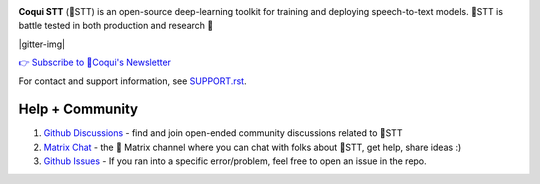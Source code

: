 .. image:: images/coqui-STT-logo-green.png
   :alt: Coqui STT logo


.. |doc-img| image:: https://readthedocs.org/projects/stt/badge/?version=latest
   :target: https://stt.readthedocs.io/?badge=latest
   :alt: Documentation

.. |covenant-img| image:: https://img.shields.io/badge/Contributor%20Covenant-2.0-4baaaa.svg
   :target: CODE_OF_CONDUCT.md
   :alt: Contributor Covenant

**Coqui STT** (🐸STT) is an open-source deep-learning toolkit for training and deploying speech-to-text models. 🐸STT is battle tested in both production and research 🚀

.. |doi| image:: https://zenodo.org/badge/344354127.svg
   :target: https://zenodo.org/badge/latestdoi/344354127

|doc-img| |covenant-img| |gitter-img| |doi|

`👉 Subscribe to 🐸Coqui's Newsletter <https://coqui.ai/?subscription=true>`_

For contact and support information, see `SUPPORT.rst <SUPPORT.rst>`_.

Help + Community
----------------

1. `Github Discussions <https://github.com/coqui-ai/stt/discussions/>`_ - find and join open-ended community discussions related to 🐸STT

2. `Matrix Chat <https://matrix.to/#/+coqui:matrix.org>`_ - the 🐸 Matrix channel where you can chat with folks about 🐸STT, get help, share ideas :)

3. `Github Issues <https://github.com/coqui-ai/stt/issues>`_ - If you ran into a specific error/problem, feel free to open an issue in the repo.
